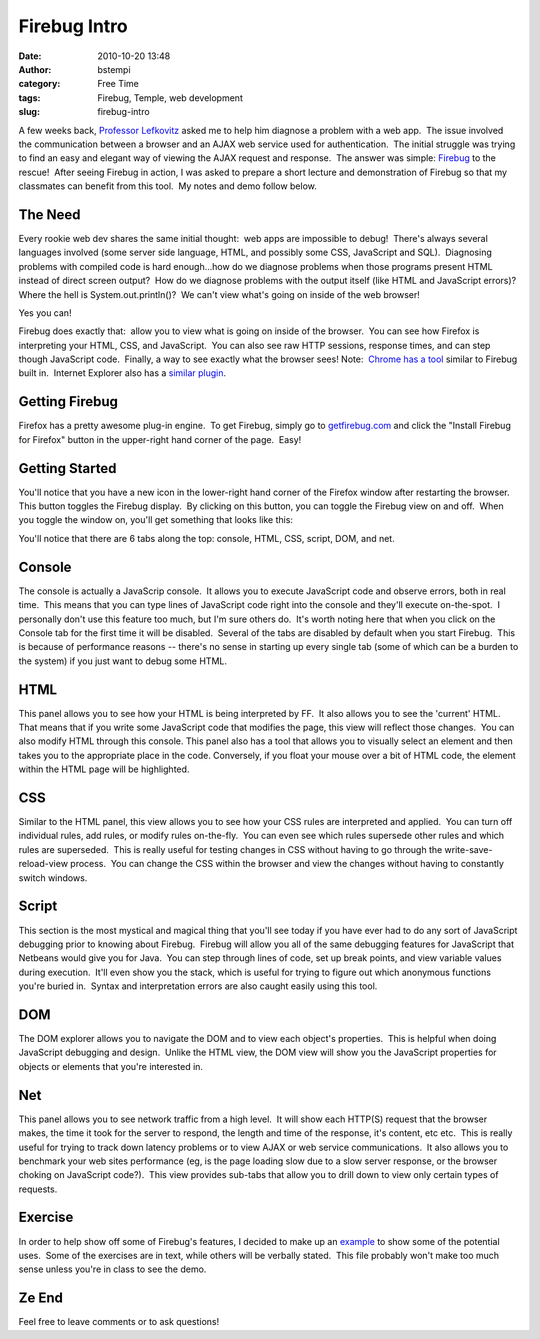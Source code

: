 Firebug Intro
#############
:date: 2010-10-20 13:48
:author: bstempi
:category: Free Time
:tags: Firebug, Temple, web development
:slug: firebug-intro

A few weeks back, `Professor
Lefkovitz <http://www.cis.temple.edu/~lefkovit/>`__ asked me to help him
diagnose a problem with a web app.  The issue involved the communication
between a browser and an AJAX web service used for authentication.  The
initial struggle was trying to find an easy and elegant way of viewing
the AJAX request and response.  The answer was simple: 
`Firebug <http://getfirebug.com/>`__ to the rescue!  After seeing
Firebug in action, I was asked to prepare a short lecture and
demonstration of Firebug so that my classmates can benefit from this
tool.  My notes and demo follow below.

The Need
=========
Every rookie web dev shares the same initial thought:  web apps are
impossible to debug!  There's always several languages involved (some
server side language, HTML, and possibly some CSS, JavaScript and
SQL).  Diagnosing problems with compiled code is hard enough...how do
we diagnose problems when those programs present HTML instead of
direct screen output?  How do we diagnose problems with the output
itself (like HTML and JavaScript errors)?  Where the hell is
System.out.println()?  We can't view what's going on inside of the web
browser!

Yes you can!

Firebug does exactly that:  allow you to view what is going on inside of
the browser.  You can see how Firefox is interpreting your HTML, CSS,
and JavaScript.  You can also see raw HTTP sessions, response times, and
can step though JavaScript code.  Finally, a way to see exactly what the
browser sees! Note:  `Chrome has a
tool <http://www.chromium.org/devtools>`__ similar to Firebug built in.
 Internet Explorer also has a `similar
plugin <http://en.wikipedia.org/wiki/Internet_Explorer_Developer_Toolbar>`__.

Getting Firebug
===============
Firefox has a pretty awesome plug-in engine.  To get Firebug, simply
go to `getfirebug.com <http://www.getfirebug.com>`__ and click the
"Install Firebug for Firefox" button in the upper-right hand corner of
the page.  Easy!

Getting Started
===============
You'll notice that you have a new icon in the lower-right hand corner
of the Firefox window after restarting the browser.  This button
toggles the Firebug display.  By clicking on this button, you can
toggle the Firebug view on and off.  When you toggle the window on,
you'll get something that looks like this:

|Firebug window|

You'll notice that there are 6 tabs along the top: console, HTML, CSS,
script, DOM, and net.

Console
=======
The console is actually a JavaScrip console.  It allows you to execute
JavaScript code and observe errors, both in real time.  This means that
you can type lines of JavaScript code right into the console and they'll
execute on-the-spot.  I personally don't use this feature too much, but
I'm sure others do.  It's worth noting here that when you click on the
Console tab for the first time it will be disabled.  Several of the tabs
are disabled by default when you start Firebug.  This is because of
performance reasons -- there's no sense in starting up every single tab
(some of which can be a burden to the system) if you just want to debug
some HTML.

HTML
====
This panel allows you to see how your HTML is being interpreted by
FF.  It also allows you to see the 'current' HTML.  That means that if
you write some JavaScript code that modifies the page, this view will
reflect those changes.  You can also modify HTML through this console.
This panel also has a tool that allows you to visually select an
element and then takes you to the appropriate place in the code.
Conversely, if you float your mouse over a bit of HTML code, the
element within the HTML page will be highlighted.

CSS
====
Similar to the HTML panel, this view allows you to see how your CSS
rules are interpreted and applied.  You can turn off individual rules,
add rules, or modify rules on-the-fly.  You can even see which rules
supersede other rules and which rules are superseded.  This is really
useful for testing changes in CSS without having to go through the
write-save-reload-view process.  You can change the CSS within the
browser and view the changes without having to constantly switch
windows.

Script
======
This section is the most mystical and magical thing that you'll see
today if you have ever had to do any sort of JavaScript debugging
prior to knowing about Firebug.  Firebug will allow you all of the
same debugging features for JavaScript that Netbeans would give you
for Java.  You can step through lines of code, set up break points,
and view variable values during execution.  It'll even show you the
stack, which is useful for trying to figure out which anonymous
functions you're buried in.  Syntax and interpretation errors are also
caught easily using this tool.

DOM
====
The DOM explorer allows you to navigate the DOM and to view each
object's properties.  This is helpful when doing JavaScript debugging
and design.  Unlike the HTML view, the DOM view will show you the
JavaScript properties for objects or elements that you're interested in.

Net
====
This panel allows you to see network traffic from a high level.  It
will show each HTTP(S) request that the browser makes, the time it
took for the server to respond, the length and time of the response,
it's content, etc etc.  This is really useful for trying to track down
latency problems or to view AJAX or web service communications.  It
also allows you to benchmark your web sites performance (eg, is the
page loading slow due to a slow server response, or the browser
choking on JavaScript code?).  This view provides sub-tabs that allow
you to drill down to view only certain types of requests.

Exercise
========
In order to help show off some of Firebug's features, I decided to
make up an
`example <http://www.brianstempin.com/wp-content/uploads/2010/10/firebugExample.html.zip>`__
to show some of the potential uses.  Some of the exercises are in text,
while others will be verbally stated.  This file probably won't make too
much sense unless you're in class to see the demo.

Ze End
======
Feel free to leave comments or to ask questions!

.. |Firebug window| image:: http://getfirebug.com/wiki/images/7/7d/Console_Panel.png
